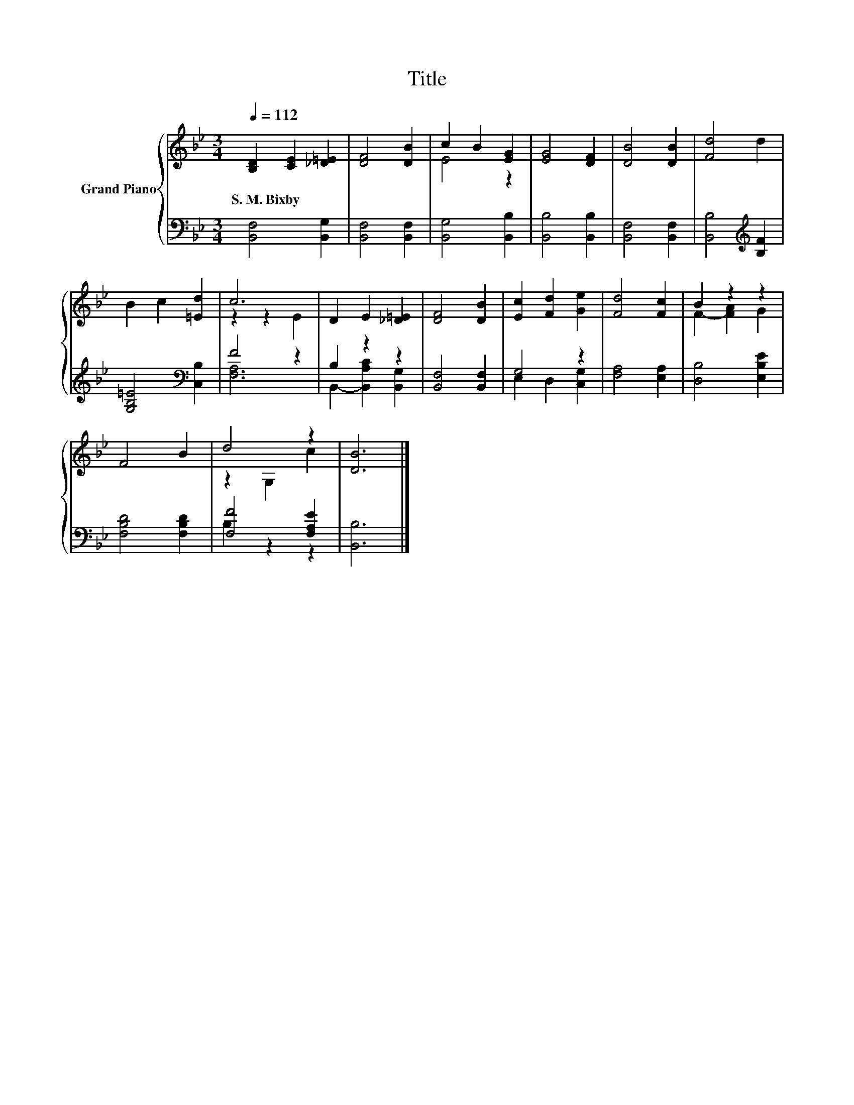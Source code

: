 X:1
T:Title
%%score { ( 1 3 ) | ( 2 4 ) }
L:1/8
Q:1/4=112
M:3/4
K:Bb
V:1 treble nm="Grand Piano"
V:3 treble 
V:2 bass 
V:4 bass 
V:1
 [B,D]2 [CE]2 [_D=E]2 | [DF]4 [DB]2 | c2 B2 [EG]2 | [EG]4 [DF]2 | [DB]4 [DB]2 | [Fd]4 d2 | %6
w: S.~M.~Bixby * *||||||
 B2 c2 [=Ed]2 | c6 | D2 E2 [_D=E]2 | [DF]4 [DB]2 | [Ec]2 [Fd]2 [Ge]2 | [Fd]4 [Fc]2 | B2 z2 z2 | %13
w: |||||||
 F4 B2 | d4 z2 | [DB]6 |] %16
w: |||
V:2
 [B,,F,]4 [B,,G,]2 | [B,,F,]4 [B,,F,]2 | [B,,G,]4 [B,,B,]2 | [B,,B,]4 [B,,B,]2 | %4
 [B,,F,]4 [B,,F,]2 | [B,,B,]4[K:treble] [B,F]2 | [G,B,=E]4[K:bass] [C,B,]2 | F4 z2 | B,2 z2 z2 | %9
 [B,,F,]4 [B,,F,]2 | G,4 z2 | [F,A,]4 [E,A,]2 | [D,B,]4 [E,B,E]2 | [F,B,D]4 [F,B,D]2 | %14
 [F,F]4 [F,A,E]2 | [B,,B,]6 |] %16
V:3
 x6 | x6 | E4 z2 | x6 | x6 | x6 | x6 | z2 z2 E2 | x6 | x6 | x6 | x6 | F2- [FA]2 G2 | x6 | %14
 z2 G,2 c2 | x6 |] %16
V:4
 x6 | x6 | x6 | x6 | x6 | x4[K:treble] x2 | x4[K:bass] x2 | [F,A,]6 | B,,2- [B,,A,C]2 [B,,G,]2 | %9
 x6 | E,2 D,2 [C,G,]2 | x6 | x6 | x6 | B,2 z2 z2 | x6 |] %16

